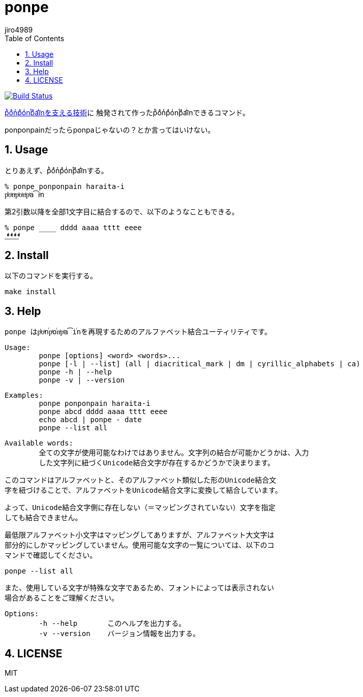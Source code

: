 = ponpe
:author: jiro4989
:sectnums:
:toc: left

image:https://travis-ci.org/jiro4989/ponpe.svg?branch=master["Build Status", link="https://travis-ci.org/jiro4989/ponpe"]

https://qiita.com/ykhirao/items/9ca1fbd294883e06dbd6[pͪoͣnͬpͣoͥnͭpͣa͡iͥnを支える技術]に
触発されて作ったpͪoͣnͬpͣoͥnͭpͣa͡iͥnできるコマンド。

ponponpainだったらponpaじゃないの？とか言ってはいけない。

== Usage

とりあえず、pͪoͣnͬpͣoͥnͭpͣa͡iͥnする。

[source,bash]
----
% ponpe ponponpain haraita-i
pͪoͣnͬpͣoͥnͭpͣa͡iͥn
----

第2引数以降を全部1文字目に結合するので、以下のようなこともできる。

[source,bash]
----
% ponpe ____ dddd aaaa tttt eeee
_ͩͣͭͤ_ͩͣͭͤ_ͩͣͭͤ_ͩͣͭͤ
----

== Install

以下のコマンドを実行する。

[source,bash]
----
make install
----

== Help

 ponpe はpͪoͣnⷢpͣoꙶnͭpͣa͡iꙶnを再現するためのアルファベット結合ユーティリティです。
 
 Usage:
 	ponpe [options] <word> <words>...
 	ponpe [-l | --list] (all | diacritical_mark | dm | cyrillic_alphabets | ca)
 	ponpe -h | --help
 	ponpe -v | --version
 
 Examples:
 	ponpe ponponpain haraita-i
 	ponpe abcd dddd aaaa tttt eeee
 	echo abcd | ponpe - date
 	ponpe --list all
 
 Available words:
 	全ての文字が使用可能なわけではありません。文字列の結合が可能かどうかは、入力
 	した文字列に紐づくUnicode結合文字が存在するかどうかで決まります。
 
 	このコマンドはアルファベットと、そのアルファベット類似した形のUnicode結合文
 	字を紐づけることで、アルファベットをUnicode結合文字に変換して結合しています。
 
 	よって、Unicode結合文字側に存在しない（＝マッピングされていない）文字を指定
 	しても結合できません。
 
 	最低限アルファベット小文字はマッピングしてありますが、アルファベット大文字は
 	部分的にしかマッピングしていません。使用可能な文字の一覧については、以下のコ
 	マンドで確認してください。
 
 		ponpe --list all
 
 	また、使用している文字が特殊な文字であるため、フォントによっては表示されない
 	場合があることをご理解ください。
 
 Options:
 	-h --help       このヘルプを出力する。
 	-v --version    バージョン情報を出力する。

== LICENSE

MIT
